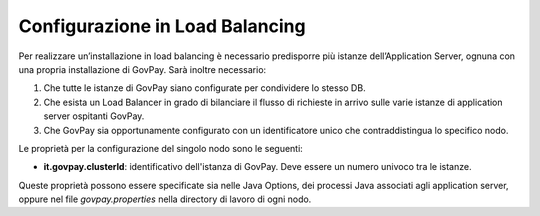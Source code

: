 .. _inst_loadbalancing:

Configurazione in Load Balancing
================================

Per realizzare un’installazione in load balancing è necessario
predisporre più istanze dell’Application Server, ognuna con una propria
installazione di GovPay. Sarà inoltre necessario:

1. Che tutte le istanze di GovPay siano configurate per condividere lo stesso DB.
2. Che esista un Load Balancer in grado di bilanciare il flusso di richieste in arrivo sulle varie istanze di application server ospitanti GovPay.
3. Che GovPay sia opportunamente configurato con un identificatore unico che contraddistingua lo specifico nodo.

Le proprietà per la configurazione del singolo nodo sono le seguenti:

-  **it.govpay.clusterId**: identificativo dell'istanza di GovPay. Deve essere un numero univoco tra le istanze.

Queste proprietà possono essere specificate sia nelle Java Options, dei processi Java associati agli application server, oppure nel file *govpay.properties* nella directory di lavoro di ogni nodo.

